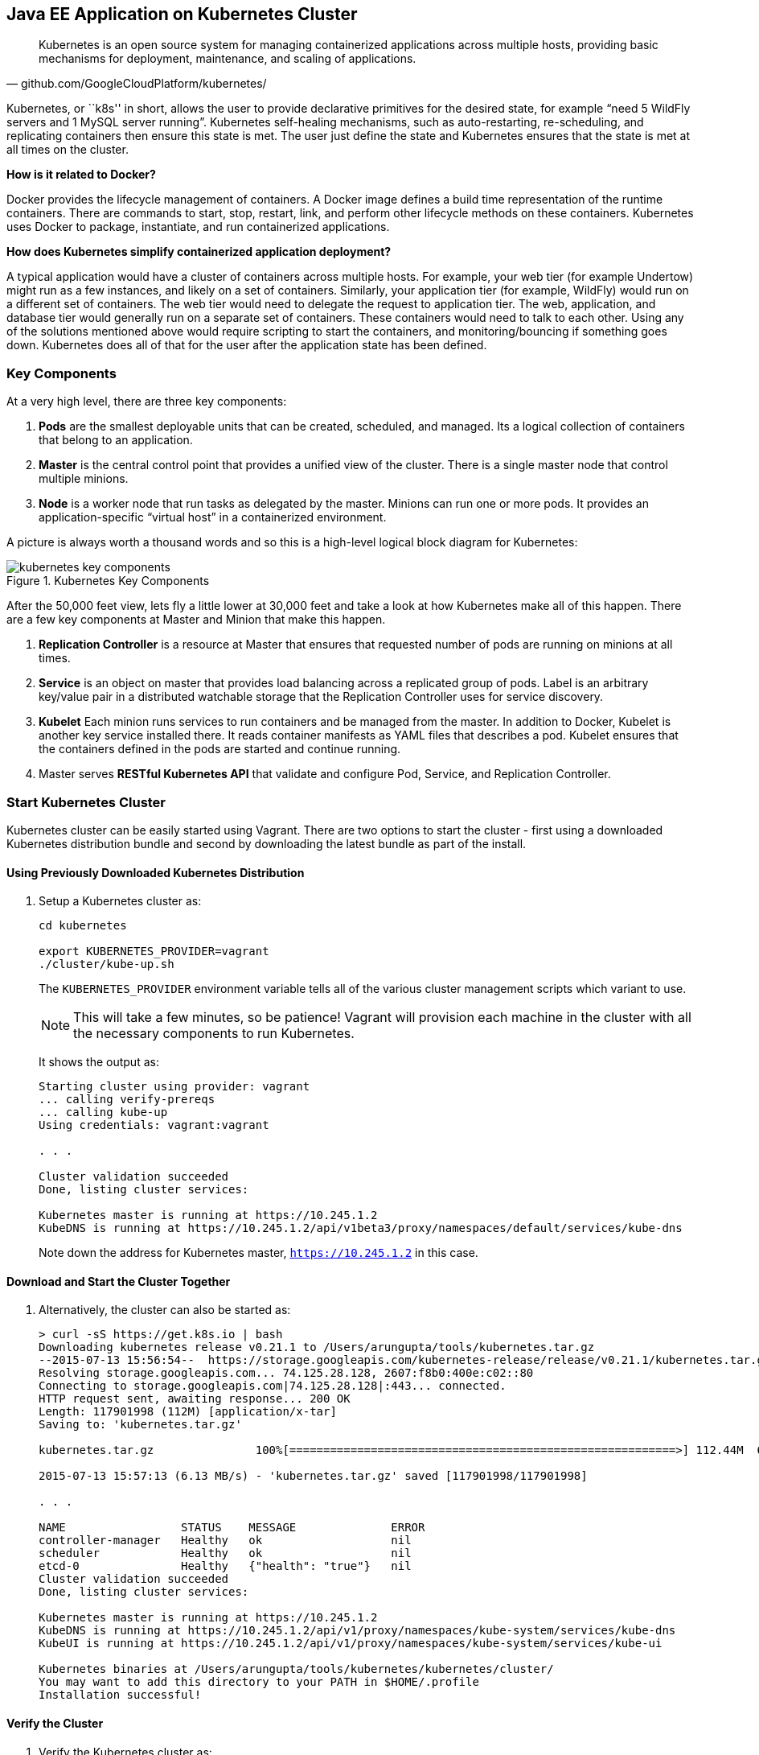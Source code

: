 ## Java EE Application on Kubernetes Cluster

[quote, github.com/GoogleCloudPlatform/kubernetes/]
Kubernetes is an open source system for managing containerized applications across multiple hosts, providing basic mechanisms for deployment, maintenance, and scaling of applications.

Kubernetes, or ``k8s'' in short, allows the user to provide declarative primitives for the desired state, for example “need 5 WildFly servers and 1 MySQL server running”. Kubernetes self-healing mechanisms, such as auto-restarting, re-scheduling, and replicating containers then ensure this state is met. The user just define the state and Kubernetes ensures that the state is met at all times on the cluster.

*How is it related to Docker?*

Docker provides the lifecycle management of containers. A Docker image defines a build time representation of the runtime containers. There are commands to start, stop, restart, link, and perform other lifecycle methods on these containers. Kubernetes uses Docker to package, instantiate, and run containerized applications.

*How does Kubernetes simplify containerized application deployment?*

A typical application would have a cluster of containers across multiple hosts. For example, your web tier (for example Undertow) might run as a few instances, and likely on a set of containers. Similarly, your application tier (for example, WildFly) would run on a different set of containers. The web tier would need to delegate the request to application tier. The web, application, and database tier would generally run on a separate set of containers. These containers would need to talk to each other. Using any of the solutions mentioned above would require scripting to start the containers, and monitoring/bouncing if something goes down. Kubernetes does all of that for the user after the application state has been defined.

### Key Components

At a very high level, there are three key components:

. *Pods* are the smallest deployable units that can be created, scheduled, and managed. Its a logical collection of containers that belong to an application.
. *Master* is the central control point that provides a unified view of the cluster. There is a single master node that control multiple minions.
. *Node* is a worker node that run tasks as delegated by the master. Minions can run one or more pods. It provides an application-specific “virtual host” in a containerized environment.

A picture is always worth a thousand words and so this is a high-level logical block diagram for Kubernetes:

.Kubernetes Key Components
image::../images/kubernetes-key-components.png[]

After the 50,000 feet view, lets fly a little lower at 30,000 feet and take a look at how Kubernetes make all of this happen. There are a few key components at Master and Minion that make this happen.

. *Replication Controller* is a resource at Master that ensures that requested number of pods are running on minions at all times.
. *Service* is an object on master that provides load balancing across a replicated group of pods.
Label is an arbitrary key/value pair in a distributed watchable storage that the Replication Controller uses for service discovery.
. *Kubelet* Each minion runs services to run containers and be managed from the master. In addition to Docker, Kubelet is another key service installed there. It reads container manifests as YAML files that describes a pod. Kubelet ensures that the containers defined in the pods are started and continue running.
. Master serves *RESTful Kubernetes API* that validate and configure Pod, Service, and Replication Controller.

### Start Kubernetes Cluster

Kubernetes cluster can be easily started using Vagrant. There are two options to start the cluster - first using a downloaded Kubernetes distribution bundle and second by downloading the latest bundle as part of the install.

#### Using Previously Downloaded Kubernetes Distribution

. Setup a Kubernetes cluster as:
+
[source, text]
----
cd kubernetes

export KUBERNETES_PROVIDER=vagrant
./cluster/kube-up.sh
----
+
The `KUBERNETES_PROVIDER` environment variable tells all of the various cluster management scripts which variant to use.
+
NOTE: This will take a few minutes, so be patience! Vagrant will provision each machine in the cluster with all the necessary components to run Kubernetes.
+
It shows the output as:
+
[source, text]
----
Starting cluster using provider: vagrant
... calling verify-prereqs
... calling kube-up
Using credentials: vagrant:vagrant

. . .

Cluster validation succeeded
Done, listing cluster services:

Kubernetes master is running at https://10.245.1.2
KubeDNS is running at https://10.245.1.2/api/v1beta3/proxy/namespaces/default/services/kube-dns
----
+
Note down the address for Kubernetes master, `https://10.245.1.2` in this case.

#### Download and Start the Cluster Together

. Alternatively, the cluster can also be started as:
+
[source, text]
----
> curl -sS https://get.k8s.io | bash
Downloading kubernetes release v0.21.1 to /Users/arungupta/tools/kubernetes.tar.gz
--2015-07-13 15:56:54--  https://storage.googleapis.com/kubernetes-release/release/v0.21.1/kubernetes.tar.gz
Resolving storage.googleapis.com... 74.125.28.128, 2607:f8b0:400e:c02::80
Connecting to storage.googleapis.com|74.125.28.128|:443... connected.
HTTP request sent, awaiting response... 200 OK
Length: 117901998 (112M) [application/x-tar]
Saving to: 'kubernetes.tar.gz'

kubernetes.tar.gz               100%[=========================================================>] 112.44M  6.21MB/s   in 18s    

2015-07-13 15:57:13 (6.13 MB/s) - 'kubernetes.tar.gz' saved [117901998/117901998]

. . .

NAME                 STATUS    MESSAGE              ERROR
controller-manager   Healthy   ok                   nil
scheduler            Healthy   ok                   nil
etcd-0               Healthy   {"health": "true"}   nil
Cluster validation succeeded
Done, listing cluster services:

Kubernetes master is running at https://10.245.1.2
KubeDNS is running at https://10.245.1.2/api/v1/proxy/namespaces/kube-system/services/kube-dns
KubeUI is running at https://10.245.1.2/api/v1/proxy/namespaces/kube-system/services/kube-ui

Kubernetes binaries at /Users/arungupta/tools/kubernetes/kubernetes/cluster/
You may want to add this directory to your PATH in $HOME/.profile
Installation successful!
----

#### Verify the Cluster

. Verify the Kubernetes cluster as:
+
[source, text]
----
kubernetes> vagrant status
Current machine states:

master                    running (virtualbox)
minion-1                  running (virtualbox)

This environment represents multiple VMs. The VMs are all listed
above with their current state. For more information about a specific
VM, run `vagrant status NAME`.
----
+
By default, the Vagrant setup will create a single kubernetes-master and 1 kubernetes-minion. Each VM will take 1 GB, so make sure you have at least 2GB to 4GB of free memory (plus appropriate free disk space).
+
NOTE: By default, only one minion is created. This can be manipulated by setting an environment variable NUM_MINIONS variable to an integer before invoking `kube-up.sh` script.
+
.Kubernetes Cluster using Vagrant
image::../images/kubernetes-cluster-vagrant.png[]
+
By default, each VM in the cluster is running Fedora, Kubelet is installed into ``systemd'', and all other Kubernetes services are running as containers on Master.
+
. Access https://10.245.1.2 (or whatever IP address is assigned to your kubernetes cluster start up log). This may present the warning as shown below:
+
image::../images/kubernetes-master-default-output-certificate.png[]
+
Click on ``Advanced'' and then on ``Proceed to 10.245.1.2'' to see the output as:
+
.Kubernetes Output from Master
image::../images/kubernetes-master-default-output.png[]
+
Use ``vagrant'' as the username and ``vagrant'' as the password.
+
Check the list of nodes as:
+
[source, text]
----
> ./cluster/kubectl.sh get nodes
NAME         LABELS                              STATUS
10.245.1.3   kubernetes.io/hostname=10.245.1.3   Ready
----
+
. Check the list of pods:
+
[source, text]
----
kubernetes> ./cluster/kubectl.sh get po
NAME      READY     STATUS    RESTARTS   AGE
----
+
. Check the list of services running:
+
[source, text]
----
kubernetes> ./cluster/kubectl.sh get se
NAME         LABELS                                    SELECTOR   IP(S)        PORT(S)
kubernetes   component=apiserver,provider=kubernetes   <none>     10.247.0.1   443/TCP
----
+
. Check the list of replication controllers:
+
[source, text]
----
kubernetes> ./cluster/kubectl.sh get rc
CONTROLLER   CONTAINER(S)   IMAGE(S)   SELECTOR   REPLICAS
----

### Deploy Java EE Application

Pods, and the IP addresses assigned to them, are ephemeral. If a pod dies then Kubernetes will recreate that pod because of its self-healing features, but it might recreate it on a different host. Even if it is on the same host, a different IP address could be assigned to it. And so any application cannot rely upon the IP address of the pod.

Kubernetes services is an abstraction which defines a logical set of pods. A service is typically back-ended by one or more physical pods (associated using labels), and it has a permanent IP address that can be used by other pods/applications. For example, WildFly pod can not directly connect to a MySQL pod but can connect to MySQL service. In essence, Kubernetes service offers clients an IP and port pair which, when accessed, redirects to the appropriate backends.

.Kubernetes Service
image::../images/kubernetes-service.png[]

NOTE: In this case, all the pods are running on a single minion. This is because, that is the default number for a Kubernetes cluster. The pod can very be on another minion if more number of minions are configured to start in the cluster.

Any Service that a Pod wants to access must be created before the Pod itself, or else the environment variables will not be populated.

The order of Service and the targeted Pods does not matter. However Service needs to be started before any other Pods consuming the Service are started.

#### Start MySQL Pod

. Start MySQL Pod:
+
[source, text]
----
./cluster/kubectl.sh create -f ../../attendees/kubernetes/app-mysql-pod.yaml
pods/mysql-pod
----
+
It uses the following configuration file:
+
[source, yaml]
----
apiVersion: v1
kind: Pod
metadata:
  name: mysql-pod
  labels:
    name: mysql-pod
    context: docker-k8s-lab
spec:
  containers:
    -
      name: mysql
      image: mysql:latest
      env:
        -
          name: "MYSQL_USER"
          value: "mysql"
        -
          name: "MYSQL_PASSWORD"
          value: "mysql"
        -
          name: "MYSQL_DATABASE"
          value: "sample"
        -
          name: "MYSQL_ROOT_PASSWORD"
          value: "supersecret"
      ports:
        -
          containerPort: 3306
----
+
. Get status of the Pod:
+
[source, text]
----
kubernetes> ./cluster/kubectl.sh get -w po
NAME        READY     STATUS    RESTARTS   AGE
mysql-pod   0/1       Pending   0          4s
NAME        READY     STATUS    RESTARTS   AGE
mysql-pod   0/1       Running   0          44s
mysql-pod   1/1       Running   0         44s
----
+
`-w` watches for changes to the requested object. Wait for the MySQL pod to be in Running status.

#### Start MySQL service

. Start MySQL Service:
+
[source, text]
----
./cluster/kubectl.sh create -f ../../attendees/kubernetes/app-mysql-service.yaml
services/mysql-service
----
+
It uses the following configuration file:
+
[source, yaml]
----
apiVersion: v1
kind: Service
metadata:
  name: mysql-service
  labels:
    name: mysql-pod
    context: docker-k8s-lab
spec:
  ports:
    # the port that this service should serve on
    - port: 3306
  # label keys and values that must match in order to receive traffic for this service
  selector:
    name: mysql-pod
    context: docker-k8s-lab
----
+
Once again, the ``context: docker-k8s-lab'' label is used. This simplifies querying the created pods later on.
+
. Get status of the Service:
+
[source, text]
----
./cluster/kubectl.sh get -w se
NAME            LABELS                                    SELECTOR                                IP(S)          PORT(S)
kubernetes      component=apiserver,provider=kubernetes   <none>                                  10.247.0.1     443/TCP
mysql-service   context=docker-k8s-lab,name=mysql-pod     context=docker-k8s-lab,name=mysql-pod   10.247.63.43   3306/TCP
----
+
If multiple services are running, then it can be narrowed by specifying labels:
+
[source, text]
----
./cluster/kubectl.sh  get -w po -l context=docker-k8s-lab,name=mysql-pod
NAME        READY     STATUS    RESTARTS   AGE
mysql-pod   1/1       Running   0          4m
----
+
This is also the selector label used by Service to target Pods.
+
When a Service is run on a node, the kubelet adds a set of environment variables for each active Service. It supports both Docker links compatible variables and simpler `{SVCNAME}_SERVICE_HOST` and `{SVCNAME}_SERVICE_PORT` variables, where the Service name is upper-cased and dashes are converted to underscores.
+
Our service name is ``mysql-service'' and so `MYSQL_SERVICE_SERVICE_HOST` and `MYSQL_SERVICE_SERVICE_PORT` variables are available to other pods.
+
Send a Pull Request for https://github.com/javaee-samples/docker-java/issues/62[#62].

#### Start WildFly Replication Controller

. Start WildFly replication controller:
+
[source, text]
----
./cluster/kubectl.sh create -f ../../attendees/kubernetes/app-wildfly-rc.yaml
replicationcontrollers/wildfly-rc
----
+
It uses the following configuration file:
+
[source, yaml]
----
apiVersion: v1
kind: ReplicationController
metadata:
  name: wildfly-rc
  labels:
    name: wildfly
    context: docker-k8s-lab
spec:
  replicas: 1
  template:
    metadata:
      labels:
        name: wildfly
    spec:
      containers:
      - name: wildfly-rc-pod
        image: arungupta/wildfly-mysql-javaee7:k8s
        ports:
        - containerPort: 8080
----
+
. Check the status of Pod inside Replication Controller:
+
[source, text]
----
./cluster/kubectl.sh get po
NAME               READY     STATUS    RESTARTS   AGE
mysql-pod          1/1       Running   0          1h
wildfly-rc-w2kk5   1/1       Running   0          6m
----
+
. Get IP address of the Pod:
+
[source, text]
----
./cluster/kubectl.sh get -o template po wildfly-rc-w2kk5 --template={{.status.podIP}}
10.246.1.23
----

#### Access the application

. Log in to minion and access the application:
+
[source, text]
----
vagrant ssh minion-1
Last login: Thu Jul 16 00:24:36 2015 from 10.0.2.2
[vagrant@kubernetes-minion-1 ~]$ curl http://10.246.1.23:8080/employees/resources/employees/
<?xml version="1.0" encoding="UTF-8" standalone="yes"?><collection><employee><id>1</id><name>Penny</name></employee><employee><id>2</id><name>Sheldon</name></employee><employee><id>3</id><name>Amy</name></employee><employee><id>4</id><name>Leonard</name></employee><employee><id>5</id><name>Bernadette</name></employee><employee><id>6</id><name>Raj</name></employee><employee><id>7</id><name>Howard</name></employee><employee><id>8</id><name>Priya</name></employee></collection>
----

### Rescheduling Pods

Replication Controller ensures that specified number of pod ``replicas'' are running at any one time. If there are too many, the replication controller kills some pods. If there are too few, it starts more.

WildFly Replication Controller is already running with one Pod. Lets delete this Pod and see how a new Pod is automatically rescheduled.

. Find the Pod's name:
+
[source, text]
----
./cluster/kubectl.sh get po
NAME               READY     STATUS    RESTARTS   AGE
wildfly-rc-w2kk5   1/1       Running   0          6m
----
+
. Delete the Pod:
+
[source, text]
----
./cluster/kubectl.sh delete po wildfly-rc-w2kk5
pods/wildfly-rc-w2kk5
----
+
Status of the Pods can be seen in another shell:
+
[source, text]
----
./cluster/kubectl.sh get -w po
NAME               READY     STATUS    RESTARTS   AGE
wildfly-rc-w2kk5   1/1       Running   0          2m
NAME               READY     STATUS    RESTARTS   AGE
wildfly-rc-xz6wu   0/1       Pending   0         2s
wildfly-rc-xz6wu   0/1       Pending   0         2s
wildfly-rc-xz6wu   0/1       Pending   0         12s
wildfly-rc-xz6wu   0/1       Running   0         14s
wildfly-rc-xz6wu   1/1       Running   0         22s
----
+
Notice how Pod with name ``wildfly-rc-w2kk5'' was deleted and a new Pod with the name ``wildfly-rc-xz6wu'' was created.

### Scaling Pods

Replication Controller allows dynamic scaling up and down of Pods.

. Scale up the number of Pods:
+
[source, text]
----
./cluster/kubectl.sh scale --replicas=2 rc wildfly-rc
scaled
----
+
. Status of the Pods can be seen in another shell:
+
[source, text]
----
./cluster/kubectl.sh get -w po
NAME               READY     STATUS    RESTARTS   AGE
wildfly-rc-bgtkg   1/1       Running   0          3m
NAME               READY     STATUS    RESTARTS   AGE
wildfly-rc-bymu7   0/1       Pending   0          2s
wildfly-rc-bymu7   0/1       Pending   0         2s
wildfly-rc-bymu7   0/1       Pending   0         2s
wildfly-rc-bymu7   0/1       Running   0         3s
wildfly-rc-bymu7   1/1       Running   0         12s
----
+
Notice a new Pod with the name ``wildfly-rc-bymu7'' is created.
+
. Scale down the number of Pods:
+
[source, text]
----
./cluster/kubectl.sh scale --replicas=1 rc wildfly-rc
scaled
----
+
. Status of the Pods using `-w` is not shown correctly https://github.com/GoogleCloudPlatform/kubernetes/issues/11338[#11338]. But status of the Pods can be seen correctly as:
+
[source, text]
----
./cluster/kubectl.sh get po
NAME               READY     STATUS    RESTARTS   AGE
wildfly-rc-bgtkg   1/1       Running   0          9m
----
+
Notice only one Pod is running now.

### Application Logs

. Get list of the Pods:
+
[source, text]
----
./cluster/kubectl.sh get po
NAME               READY     STATUS    RESTARTS   AGE
mysql-pod          1/1       Running   0          18h
wildfly-rc-w2kk5   1/1       Running   0          16h
----
+
. Get logs for the WildFly Pod:
+
[source, text]
----
./cluster/kubectl.sh logs wildfly-rc-w2kk5
=> Starting WildFly server
=> Waiting for the server to boot
=========================================================================

  JBoss Bootstrap Environment

  JBOSS_HOME: /opt/jboss/wildfly

  . . .
----

Alternatively, the logs can also be seen by logging into the minion:

. Log in to Minion-1 VM:
+
[source, text]
----
> vagrant ssh minion-1
Last login: Fri Jun  5 23:01:36 2015 from 10.0.2.2
[vagrant@kubernetes-minion-1 ~]$
----
+
. Log in as root:
+
[source, text]
----
[vagrant@kubernetes-minion-1 ~]$ su -
Password: 
[root@kubernetes-minion-1 ~]# 
----
+
Default root password for VM images created by Vagrant is ``vagrant''.
+
. See the list of Docker containers running on this VM:
+
[source, text]
----
docker ps
----
+
. View WildFly log as:
+
[source, text]
----
docker logs $(docker ps | grep arungupta/wildfly | awk '{print $1}')
----
+
. View MySQL log as:
+
[source, text]
----
docker logs <CID>
----

### Delete Kubernetes Resources

Individual resources (service, replication controller, or pod) can be deleted by using `delete` command instead of `create` command. Alternatively, all services and replication controllers can be deleted using a label as:

[source, text]
----
kubectl delete -l se,po context=docker-k8s-lab
----

### Stop Kubernetes Cluster

[source, text]
----
> ./cluster/kube-down.sh 
Bringing down cluster using provider: vagrant
==> minion-1: Forcing shutdown of VM...
==> minion-1: Destroying VM and associated drives...
==> master: Forcing shutdown of VM...
==> master: Destroying VM and associated drives...
Done
----

### Debug Kubernetes Master

. Log in to the master as:
+
[source, text]
----
vagrant ssh master
Last login: Wed Jul 15 20:36:32 2015 from 10.0.2.2
[vagrant@kubernetes-master ~]$ 
----
+
. Log in as root:
+
[source, text]
----
[vagrant@kubernetes-master ~]$ su - 
Password: 
[root@kubernetes-master ~]#
----
+
Default root password for VM images created by Vagrant is ``vagrant''.
+
. Check the containers running on master:
+
[source, text]
----
CONTAINER ID        IMAGE                                                                               COMMAND                CREATED             STATUS              PORTS               NAMES
dc59a764953c        gcr.io/google_containers/etcd:2.0.12                                                "/bin/sh -c '/usr/lo   20 hours ago        Up 20 hours                             k8s_etcd-container.fa2ab1d9_etcd-server-kubernetes-master_default_7b64ecafde589b94a342982699601a19_2b69c4d5                        
b722e22d3ddb        gcr.io/google_containers/kube-scheduler:d1107ff3b8fcdcbf5a9d78d9d6dbafb1            "/bin/sh -c '/usr/lo   20 hours ago        Up 20 hours                             k8s_kube-scheduler.7501c229_kube-scheduler-kubernetes-master_default_98b354f725c1589ea5a12119795546ae_b81b9740                     
38a73e342866        gcr.io/google_containers/kube-controller-manager:fafaf8100ccc963e643b55e35386d713   "/bin/sh -c '/usr/lo   20 hours ago        Up 20 hours                             k8s_kube-controller-manager.db050993_kube-controller-manager-kubernetes-master_default_f5c25224fbfb2de87e1e5c35e6b3a293_dcd4cb5d   
01001de6409e        gcr.io/google_containers/kube-apiserver:cff9e185796caa8b281e7d961aea828b            "/bin/sh -c '/usr/lo   20 hours ago        Up 20 hours                             k8s_kube-apiserver.7e06f4e1_kube-apiserver-kubernetes-master_default_829f8c23fd5fc7951253cac7618447fc_b39c0a5d                     
0f8ccb144ece        gcr.io/google_containers/pause:0.8.0                                                "/pause"               20 hours ago        Up 20 hours                             k8s_POD.e4cc795_kube-scheduler-kubernetes-master_default_98b354f725c1589ea5a12119795546ae_eb1efcac                                 
0b8f527456c0        gcr.io/google_containers/pause:0.8.0                                                "/pause"               20 hours ago        Up 20 hours                             k8s_POD.e4cc795_kube-apiserver-kubernetes-master_default_829f8c23fd5fc7951253cac7618447fc_5dd4dee7                                 
39d9c41ab1a2        gcr.io/google_containers/pause:0.8.0                                                "/pause"               20 hours ago        Up 20 hours                             k8s_POD.e4cc795_kube-controller-manager-kubernetes-master_default_f5c25224fbfb2de87e1e5c35e6b3a293_522972ae                        
d970ddff7046        gcr.io/google_containers/pause:0.8.0                                                "/pause"               20 hours ago        Up 20 hours                             k8s_POD.e4cc795_etcd-server-kubernetes-master_default_7b64ecafde589b94a342982699601a19_fa75b27f 
----
